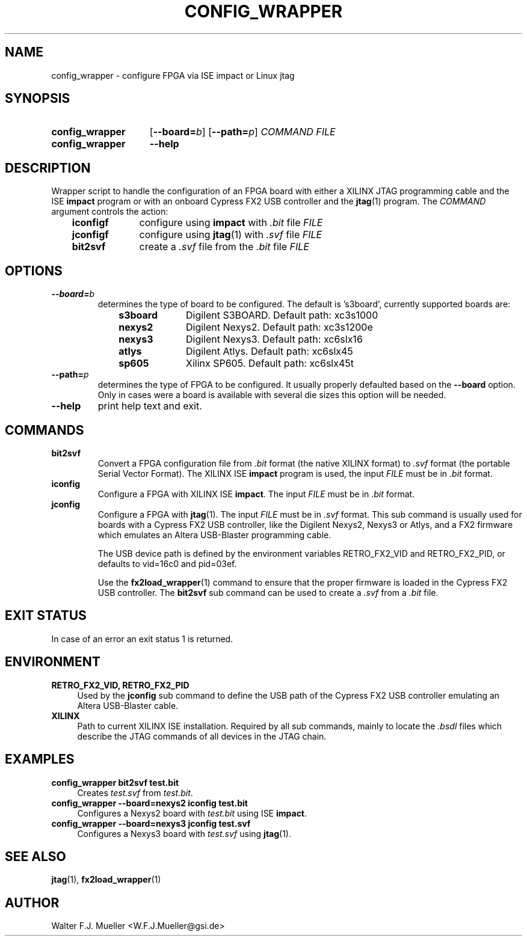 .\"  -*- nroff -*-
.\"  $Id: config_wrapper.1 550 2014-02-03 08:16:57Z mueller $
.\"
.\" Copyright 2013- by Walter F.J. Mueller <W.F.J.Mueller@gsi.de>
.\" 
.\" ------------------------------------------------------------------
.
.TH CONFIG_WRAPPER 1 2013-01-02 "Retro Project" "Retro Project Manual"
.\" ------------------------------------------------------------------
.SH NAME
config_wrapper \- configure FPGA via ISE impact or Linux jtag
.\" ------------------------------------------------------------------
.SH SYNOPSIS
.
.SY config_wrapper
.OP \-\-board=\fIb\fP
.OP \-\-path=\fIp\fP
.I COMMAND
.I FILE
.
.SY config_wrapper
.B \-\-help
.YS
.
.\" ------------------------------------------------------------------
.SH DESCRIPTION
Wrapper script to handle the configuration of an FPGA board with either
a XILINX JTAG programming cable and the ISE \fBimpact\fP program or with
an onboard Cypress FX2 USB controller and the \fBjtag\fP(1) program.
The \fICOMMAND\fP argument controls the action:

.RS 3
.PD 0
.IP \fBiconfigf\fP 10
configure using \fBimpact\fP with \fI.bit\fP file \fIFILE\fP
.IP \fBjconfigf\fP
configure using \fBjtag\fP(1) with \fI.svf\fP file \fIFILE\fP
.IP \fBbit2svf\fP
create a \fI.svf\fP file from the \fI.bit\fP file \fIFILE\fP
.PD
.
.\" ------------------------------------------------------------------
.SH OPTIONS
.
.\" ----------------------------------------------
.IP \fB\-\-board=\fIb\fR
determines the type of board to be configured. The default is 's3board',
currently supported boards are:
.RS
.RS 3
.PD 0
.IP \fBs3board\fP 10
Digilent S3BOARD. Default path: xc3s1000
.IP \fBnexys2\fP
Digilent Nexys2. Default path: xc3s1200e
.IP \fBnexys3\fP
Digilent Nexys3. Default path: xc6slx16
.IP \fBatlys\fP
Digilent Atlys. Default path: xc6slx45
.IP \fBsp605\fP
Xilinx SP605. Default path: xc6slx45t
.RE
.RE
.PD
.
.\" ----------------------------------------------
.IP \fB\-\-path=\fIp\fR
determines the type of FPGA to be configured. It usually properly defaulted 
based on the \fB\-\-board\fP option. Only in cases were a board is available
with several die sizes this option will be needed.
.
.\" ----------------------------------------------
.IP \fB\-\-help\fP
print help text and exit.
.
.\" ------------------------------------------------------------------
.SH COMMANDS
.
.\" ----------------------------------------------
.IP \fBbit2svf\fP
Convert a FPGA configuration file from \fI.bit\fP format (the native XILINX
format) to  \fI.svf\fP format (the portable Serial Vector Format). The
XILINX ISE \fBimpact\fP program is used, the input \fIFILE\fP must be in
\fI.bit\fP format.
.
.\" ----------------------------------------------
.IP \fBiconfig\fP
Configure a FPGA with XILINX ISE \fBimpact\fP. The input \fIFILE\fP must be in
\fI.bit\fP format.
.
.\" ----------------------------------------------
.IP \fBjconfig\fP
Configure a FPGA with \fBjtag\fP(1). The input \fIFILE\fP must be in
\fI.svf\fP format. This sub command is usually used for boards with a
Cypress FX2 USB controller, like the Digilent Nexys2, Nexys3 or Atlys, 
and a FX2 firmware which emulates an Altera USB-Blaster programming cable.

The USB device path is defined by the environment variables RETRO_FX2_VID
and RETRO_FX2_PID, or defaults to vid=16c0 and pid=03ef.

Use the \fBfx2load_wrapper\fP(1) command to ensure that the proper firmware
is loaded in the Cypress FX2 USB controller.
The \fBbit2svf\fP sub command can be used to create a \fI.svf\fP from
a \fI.bit\fP file.
.
.\" ------------------------------------------------------------------
.SH EXIT STATUS
In case of an error an exit status 1 is returned.
.
.\" ------------------------------------------------------------------
.SH ENVIRONMENT
.IP "\fBRETRO_FX2_VID, RETRO_FX2_PID\fR" 4
Used by the \fBjconfig\fP sub command to define the USB path of the
Cypress FX2 USB controller emulating an Altera USB-Blaster cable.
.IP \fBXILINX\fR
Path to current XILINX ISE installation. Required by all sub commands,
mainly to locate the \fI.bsdl\fP files which describe the JTAG commands
of all devices in the JTAG chain.
.
.\" ------------------------------------------------------------------
.SH EXAMPLES
.IP "\fBconfig_wrapper bit2svf test.bit\fR" 4
Creates \fItest.svf\fP from \fItest.bit\fP.
.
.IP "\fBconfig_wrapper --board=nexys2 iconfig test.bit\fR"
Configures a Nexys2 board with \fItest.bit\fP using ISE \fBimpact\fP.
.
.IP "\fBconfig_wrapper --board=nexys3 jconfig test.svf\fR"
Configures a Nexys3 board with \fItest.svf\fP using \fBjtag\fP(1).
.
.\" ------------------------------------------------------------------
.SH "SEE ALSO"
.BR jtag (1),
.BR fx2load_wrapper (1)

.\" ------------------------------------------------------------------
.SH AUTHOR
Walter F.J. Mueller <W.F.J.Mueller@gsi.de>
